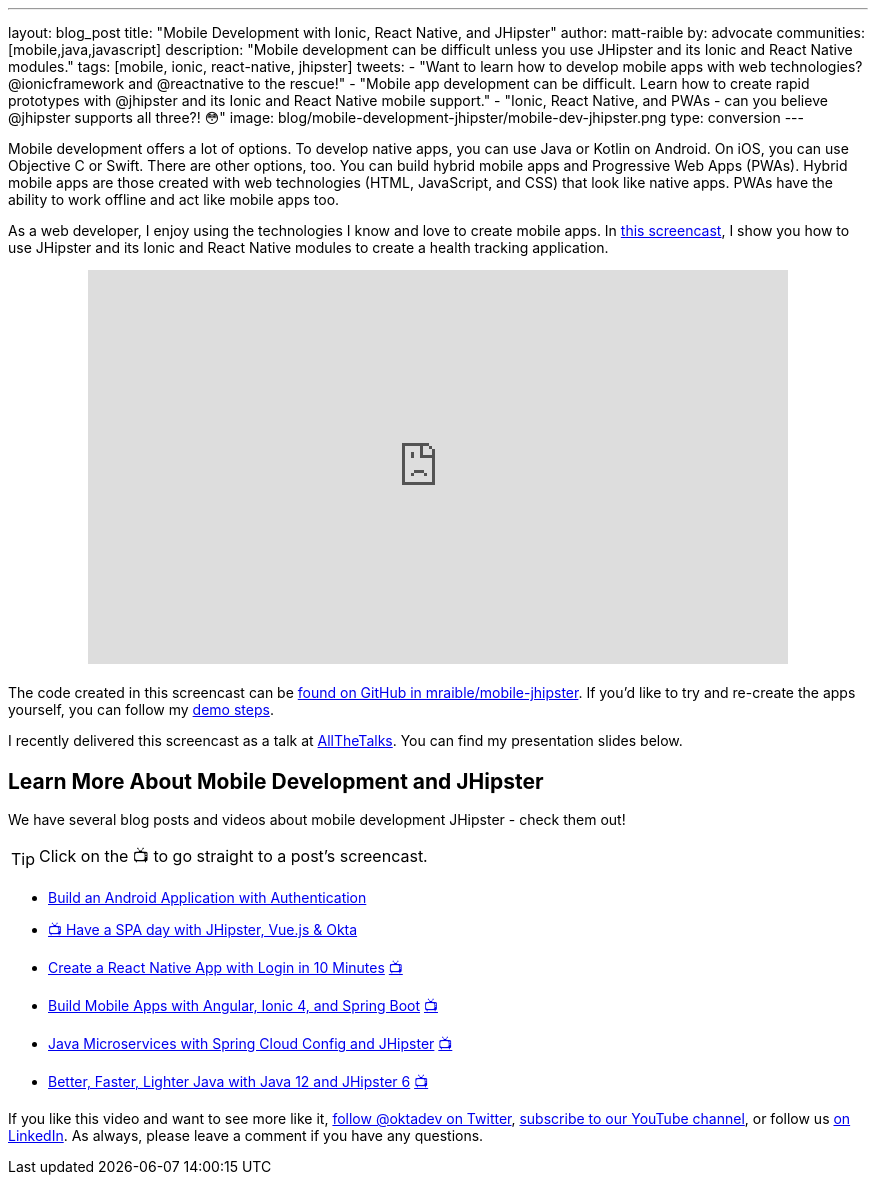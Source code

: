 ---
layout: blog_post
title: "Mobile Development with Ionic, React Native, and JHipster"
author: matt-raible
by: advocate
communities: [mobile,java,javascript]
description: "Mobile development can be difficult unless you use JHipster and its Ionic and React Native modules."
tags: [mobile, ionic, react-native, jhipster]
tweets:
- "Want to learn how to develop mobile apps with web technologies? @ionicframework and @reactnative to the rescue!"
- "Mobile app development can be difficult. Learn how to create rapid prototypes with @jhipster and its Ionic and React Native mobile support."
- "Ionic, React Native, and PWAs - can you believe @jhipster supports all three?! 😳"
image: blog/mobile-development-jhipster/mobile-dev-jhipster.png
type: conversion
---

Mobile development offers a lot of options. To develop native apps, you can use Java or Kotlin on Android. On iOS, you can use Objective C or Swift. There are other options, too. You can build hybrid mobile apps and Progressive Web Apps (PWAs). Hybrid mobile apps are those created with web technologies (HTML, JavaScript, and CSS) that look like native apps. PWAs have the ability to work offline and act like mobile apps too.

As a web developer, I enjoy using the technologies I know and love to create mobile apps. In https://youtu.be/vNV5P3USoLY[this screencast], I show you how to use JHipster and its Ionic and React Native modules to create a health tracking application.

++++
<div style="text-align: center; margin-bottom: 1.25rem">
<iframe width="700" height="394" style="max-width: 100%" src="https://www.youtube.com/embed/vNV5P3USoLY" frameborder="0" allow="accelerometer; autoplay; encrypted-media; gyroscope; picture-in-picture" allowfullscreen></iframe>
</div>
++++

The code created in this screencast can be https://github.com/mraible/mobile-jhipster[found on GitHub in mraible/mobile-jhipster]. If you'd like to try and re-create the apps yourself, you can follow my https://github.com/mraible/mobile-jhipster/blob/master/demo.adoc[demo steps].

I recently delivered this screencast as a talk at https://www.allthetalks.org/[AllTheTalks]. You can find my presentation slides below.

++++
<div style="margin: 0 auto 1.25rem auto; max-width: 700px">
<script async class="speakerdeck-embed" data-id="2eba574e453e4b1684a9f1509564c798" data-ratio="1.77777777777778" src="//speakerdeck.com/assets/embed.js"></script>
</div>
++++

== Learn More About Mobile Development and JHipster

We have several blog posts and videos about mobile development JHipster - check them out!

TIP: Click on the 📺 to go straight to a post's screencast.

* link:/blog/2020/04/20/android-authentication[Build an Android Application with Authentication]
* https://youtu.be/-Zs85tAwfxg[📺 Have a SPA day with JHipster, Vue.js & Okta]
* link:/blog/2019/11/14/react-native-login[Create a React Native App with Login in 10 Minutes] https://youtu.be/mkT_I5tm3Ig[📺]
* link:/blog/2019/06/24/ionic-4-angular-spring-boot-jhipster[Build Mobile Apps with Angular, Ionic 4, and Spring Boot] https://youtu.be/Rc07SUW3gWQ[📺]
* link:/blog/2019/05/23/java-microservices-spring-cloud-config[Java Microservices with Spring Cloud Config and JHipster] https://youtu.be/ez7HMO60kE8[📺]
* link:/blog/2019/04/04/java-11-java-12-jhipster-oidc[Better, Faster, Lighter Java with Java 12 and JHipster 6] https://youtu.be/Ktnvqoouulg[📺]

If you like this video and want to see more like it, https://twitter.com/oktadev[follow @oktadev on Twitter], https://youtube.com/c/oktadev[subscribe to our YouTube channel], or follow us https://www.linkedin.com/company/oktadev/[on LinkedIn]. As always, please leave a comment if you have any questions.
